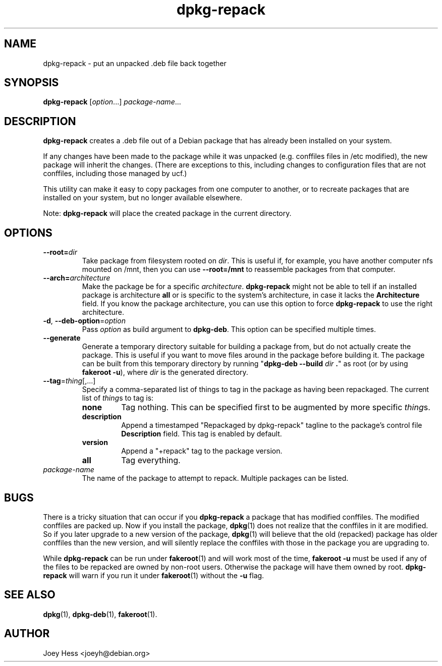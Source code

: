 .TH dpkg\-repack 1 "2016-02-29" 1.43 "dpkg suite"
.SH NAME
dpkg\-repack \- put an unpacked .deb file back together
.
.SH SYNOPSIS
\fBdpkg\-repack\fP [\fIoption\fP...] \fIpackage-name\fP...
.
.SH DESCRIPTION
.B dpkg\-repack
creates a .deb file out of a Debian package
that has already been installed on your system.

If any changes have been made to the package while it was unpacked (e.g.
conffiles files in /etc modified), the new package will inherit the
changes. (There are exceptions to this, including changes to configuration
files that are not conffiles, including those managed by ucf.)

This utility can make it easy to copy packages from one computer
to another, or to recreate packages that are installed on your
system, but no longer available elsewhere.

Note:
.B dpkg\-repack
will place the created package in the current directory.
.
.SH OPTIONS
.TP
.BI \-\-root= dir
Take package from filesystem rooted on \fIdir\fP. This is useful if, for
example, you have another computer nfs mounted on /mnt, then you can use
\fB\-\-root=/mnt\fP to reassemble packages from that computer.
.
.TP
.BI \-\-arch= architecture
Make the package be for a specific \fIarchitecture\fP.
.B dpkg\-repack
might not be able to tell if an installed package is architecture \fBall\fP
or is specific to the system's architecture, in case it lacks the
.B Architecture
field. If you know the package architecture, you can use this option to force
.B dpkg\-repack
to use the right architecture.
.
.TP
.BR \-d ", " \-\-deb\-option "=\fIoption\fP"
Pass \fIoption\fP as build argument to \fBdpkg\-deb\fP.
This option can be specified multiple times.
.
.TP
.B \-\-generate
Generate a temporary directory suitable for building a package from, but do
not actually create the package. This is useful if you want to move files
around in the package before building it. The package can be built from
this temporary directory by running
"\fBdpkg\-deb \-\-build\fP \fIdir\fP \fB.\fP" as root (or by using
\fBfakeroot \-u\fP), where \fIdir\fP is the generated directory.
.
.TP
.BR \-\-tag "=\fIthing\fP[,...]"
Specify a comma-separated list of things to tag in the package as having
been repackaged.
The current list of \fIthing\fPs to tag is:
.RS
.TP
.B none
Tag nothing.
This can be specified first to be augmented by more specific \fIthing\fPs.
.TP
.B description
Append a timestamped "Repackaged by dpkg-repack" tagline to the package's
control file \fBDescription\fP field.
This tag is enabled by default.
.TP
.B version
Append a "+repack" tag to the package version.
.TP
.B all
Tag everything.
.RE
.
.TP
.I package-name
The name of the package to attempt to repack. Multiple packages can be listed.
.
.SH BUGS
There is a tricky situation that can occur if you \fBdpkg\-repack\fP a package
that has modified conffiles. The modified conffiles are packed up. Now if
you install the package, \fBdpkg\fP(1) does not realize that the conffiles
in it are modified. So if you later upgrade to a new version of the package,
\fBdpkg\fP(1) will believe that the old (repacked) package has older conffiles
than the new version, and will silently replace the conffiles with those in
the package you are upgrading to.
.P
While \fBdpkg\-repack\fP can be run under \fBfakeroot\fP(1) and will work
most of the time, \fBfakeroot \-u\fP must be used if any of the files to be
repacked are owned by non-root users. Otherwise the package will have them
owned by root.
\fBdpkg\-repack\fP will warn if you run it under \fBfakeroot\fP(1) without
the \fB\-u\fP flag.
.
.SH SEE ALSO
.BR dpkg (1),
.BR dpkg-deb (1),
.BR fakeroot (1).
.
.SH AUTHOR
Joey Hess <joeyh@debian.org>

